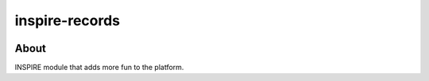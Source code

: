 ..
    This file is part of INSPIRE.
    Copyright (C) 2014-2018 CERN.

    INSPIRE is free software: you can redistribute it and/or modify
    it under the terms of the GNU General Public License as published by
    the Free Software Foundation, either version 3 of the License, or
    (at your option) any later version.

    INSPIRE is distributed in the hope that it will be useful,
    but WITHOUT ANY WARRANTY; without even the implied warranty of
    MERCHANTABILITY or FITNESS FOR A PARTICULAR PURPOSE. See the
    GNU General Public License for more details.

    You should have received a copy of the GNU General Public License
    along with INSPIRE. If not, see <http://www.gnu.org/licenses/>.

    In applying this license, CERN does not waive the privileges and immunities
    granted to it by virtue of its status as an Intergovernmental Organization
    or submit itself to any jurisdiction.


=================
 inspire-records
=================

.. image:: https://travis-ci.org/inspirehep/inspire-records.svg?branch=master
    :target: https://travis-ci.org/inspirehep/inspire-records

.. image:: https://coveralls.io/repos/github/inspirehep/inspire-records/badge.svg?branch=master
    :target: https://coveralls.io/github/inspirehep/inspire-records?branch=master


About
=====

INSPIRE module that adds more fun to the platform.
